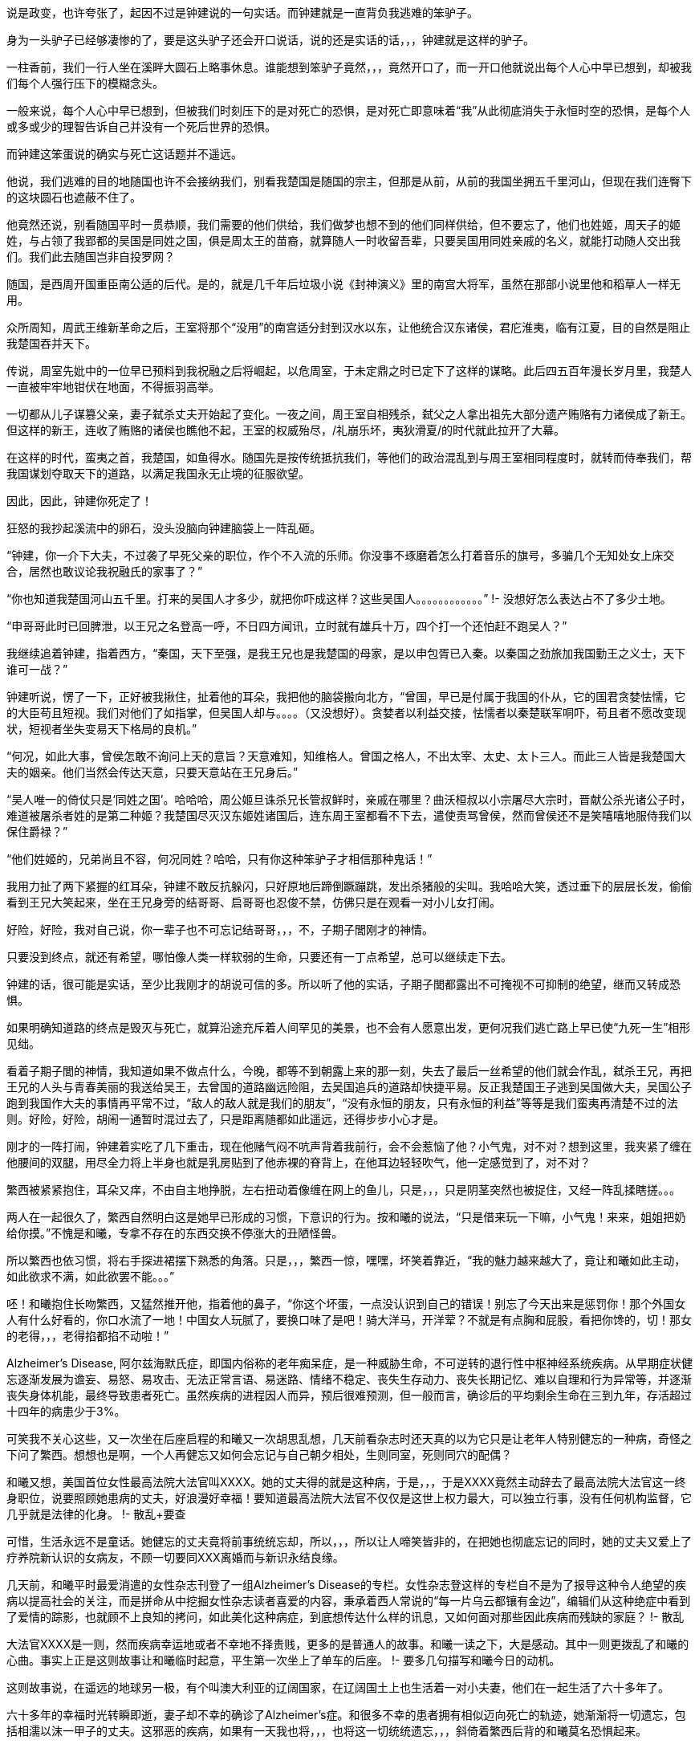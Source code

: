 // 季芈畀我2
// 把时间改成“上个月”，含混一下时间

说是政变，也许夸张了，起因不过是钟建说的一句实话。而钟建就是一直背负我逃难的笨驴子。

身为一头驴子已经够凄惨的了，要是这头驴子还会开口说话，说的还是实话的话，，，钟建就是这样的驴子。

一柱香前，我们一行人坐在溪畔大圆石上略事休息。谁能想到笨驴子竟然，，，竟然开口了，而一开口他就说出每个人心中早已想到，却被我们每个人强行压下的模糊念头。

一般来说，每个人心中早已想到，但被我们时刻压下的是对死亡的恐惧，是对死亡即意味着“我”从此彻底消失于永恒时空的恐惧，是每个人或多或少的理智告诉自己并没有一个死后世界的恐惧。

而钟建这笨蛋说的确实与死亡这话题并不遥远。

他说，我们逃难的目的地随国也许不会接纳我们，别看我楚国是随国的宗主，但那是从前，从前的我国坐拥五千里河山，但现在我们连臀下的这块圆石也遮蔽不住了。

他竟然还说，别看随国平时一贯恭顺，我们需要的他们供给，我们做梦也想不到的他们同样供给，但不要忘了，他们也姓姬，周天子的姬姓，与占领了我郢都的吴国是同姓之国，俱是周太王的苗裔，就算随人一时收留吾辈，只要吴国用同姓亲戚的名义，就能打动随人交出我们。我们此去随国岂非自投罗网？

随国，是西周开国重臣南公适的后代。是的，就是几千年后垃圾小说《封神演义》里的南宫大将军，虽然在那部小说里他和稻草人一样无用。

众所周知，周武王维新革命之后，王室将那个“没用”的南宫适分封到汉水以东，让他统合汉东诸侯，君庀淮夷，临有江夏，目的自然是阻止我楚国吞并天下。

传说，周室先妣中的一位早已预料到我祝融之后将崛起，以危周室，于未定鼎之时已定下了这样的谋略。此后四五百年漫长岁月里，我楚人一直被牢牢地钳伏在地面，不得振羽高举。

一切都从儿子谋篡父亲，妻子弑杀丈夫开始起了变化。一夜之间，周王室自相残杀，弑父之人拿出祖先大部分遗产贿赂有力诸侯成了新王。但这样的新王，连收了贿赂的诸侯也瞧他不起，王室的权威殆尽，/礼崩乐坏，夷狄滑夏/的时代就此拉开了大幕。

在这样的时代，蛮夷之首，我楚国，如鱼得水。随国先是按传统抵抗我们，等他们的政治混乱到与周王室相同程度时，就转而侍奉我们，帮我国谋划夺取天下的道路，以满足我国永无止境的征服欲望。

因此，因此，钟建你死定了！

狂怒的我抄起溪流中的卵石，没头没脑向钟建脑袋上一阵乱砸。

“钟建，你一介下大夫，不过袭了早死父亲的职位，作个不入流的乐师。你没事不琢磨着怎么打着音乐的旗号，多骗几个无知处女上床交合，居然也敢议论我祝融氏的家事了？”

“你也知道我楚国河山五千里。打来的吴国人才多少，就把你吓成这样？这些吴国人。。。。。。。。。。。。”
!- 没想好怎么表达占不了多少土地。

“申哥哥此时已回脾泄，以王兄之名登高一呼，不日四方闻讯，立时就有雄兵十万，四个打一个还怕赶不跑吴人？”

我继续追着钟建，指着西方，“秦国，天下至强，是我王兄也是我楚国的母家，是以申包胥已入秦。以秦国之劲旅加我国勤王之义士，天下谁可一战？”

钟建听说，愣了一下，正好被我揪住，扯着他的耳朵，我把他的脑袋搬向北方，“曾国，早已是付属于我国的仆从，它的国君贪婪怯懦，它的大臣苟且短视。我们对他们了如指掌，但吴国人却与。。。。（又没想好）。贪婪者以利益交接，怯懦者以秦楚联军哃吓，苟且者不愿改变现状，短视者坐失变易天下格局的良机。”

“何况，如此大事，曾侯怎敢不询问上天的意旨？天意难知，知维格人。曾国之格人，不出太宰、太史、太卜三人。而此三人皆是我楚国大夫的姻亲。他们当然会传达天意，只要天意站在王兄身后。”

“吴人唯一的倚仗只是‘同姓之国’。哈哈哈，周公姬旦诛杀兄长管叔鲜时，亲戚在哪里？曲沃桓叔以小宗屠尽大宗时，晋献公杀光诸公子时，难道被屠杀者姓的是第二种姬？我楚国尽灭汉东姬姓诸国后，连东周王室都看不下去，遣使责骂曾侯，然而曾侯还不是笑嘻嘻地服侍我们以保住爵禄？”

“他们姓姬的，兄弟尚且不容，何况同姓？哈哈，只有你这种笨驴子才相信那种鬼话！”

我用力扯了两下紧握的红耳朵，钟建不敢反抗躲闪，只好原地后蹄倒蹶蹦跳，发出杀猪般的尖叫。我哈哈大笑，透过垂下的层层长发，偷偷看到王兄大笑起来，坐在王兄身旁的结哥哥、启哥哥也忍俊不禁，仿佛只是在观看一对小儿女打闹。

好险，好险，我对自己说，你一辈子也不可忘记结哥哥，，，不，子期子閭刚才的神情。

只要没到终点，就还有希望，哪怕像人类一样软弱的生命，只要还有一丁点希望，总可以继续走下去。

钟建的话，很可能是实话，至少比我刚才的胡说可信的多。所以听了他的实话，子期子閭都露出不可掩视不可抑制的绝望，继而又转成恐惧。

如果明确知道路的终点是毁灭与死亡，就算沿途充斥着人间罕见的美景，也不会有人愿意出发，更何况我们逃亡路上早已使“九死一生”相形见绌。

看着子期子閭的神情，我知道如果不做点什么，今晚，都等不到朝露上来的那一刻，失去了最后一丝希望的他们就会作乱，弑杀王兄，再把王兄的人头与青春美丽的我送给吴王，去曾国的道路幽远险阻，去吴国追兵的道路却快捷平易。反正我楚国王子逃到吴国做大夫，吴国公子跑到我国作大夫的事情再平常不过，“敌人的敌人就是我们的朋友”，“没有永恒的朋友，只有永恒的利益”等等是我们蛮夷再清楚不过的法则。好险，好险，胡闹一通暂时混过去了，只是距离随都如此遥远，还得步步小心才是。

刚才的一阵打闹，钟建着实吃了几下重击，现在他赌气闷不吭声背着我前行，会不会惹恼了他？小气鬼，对不对？想到这里，我夹紧了缠在他腰间的双腿，用尽全力将上半身也就是乳房贴到了他赤裸的脊背上，在他耳边轻轻吹气，他一定感觉到了，对不对？

繁西被紧紧抱住，耳朵又痒，不由自主地挣脱，左右扭动着像缠在网上的鱼儿，只是，，，只是阴茎突然也被捉住，又经一阵乱揉瞎搓。。。

两人在一起很久了，繁西自然明白这是她早已形成的习惯，下意识的行为。按和曦的说法，“只是借来玩一下嘛，小气鬼！来来，姐姐把奶给你摸。”不愧是和曦，专拿不存在的东西交换不停涨大的丑陋怪兽。

所以繁西也依习惯，将右手探进裙摆下熟悉的角落。只是，，，繁西一惊，嘿嘿，坏笑着靠近，“我的魅力越来越大了，竟让和曦如此主动，如此欲求不满，如此欲罢不能。。。”

呸！和曦抱住长吻繁西，又猛然推开他，指着他的鼻子，“你这个坏蛋，一点没认识到自己的错误！别忘了今天出来是惩罚你！那个外国女人有什么好看的，你口水流了一地！中国女人玩腻了，要换口味了是吧！骑大洋马，开洋荤？不就是有点胸和屁股，看把你馋的，切！那女的老得，，，老得掐都掐不动啦！”

Alzheimer's Disease, 阿尔兹海默氏症，即国内俗称的老年痴呆症，是一种威胁生命，不可逆转的退行性中枢神经系统疾病。从早期症状健忘逐渐发展为谵妄、易怒、易攻击、无法正常言语、易迷路、情绪不稳定、丧失生存动力、丧失长期记忆、难以自理和行为异常等，并逐渐丧失身体机能，最终导致患者死亡。虽然疾病的进程因人而异，预后很难预测，但一般而言，确诊后的平均剩余生命在三到九年，存活超过十四年的病患少于3%。

可笑我不关心这些，又一次坐在后座启程的和曦又一次胡思乱想，几天前看杂志时还天真的以为它只是让老年人特别健忘的一种病，奇怪之下问了繁西。想想也是啊，一个人再健忘又如何会忘记与自己朝夕相处，生则同室，死则同穴的配偶？

和曦又想，美国首位女性最高法院大法官叫XXXX。她的丈夫得的就是这种病，于是，，，于是XXXX竟然主动辞去了最高法院大法官这一终身职位，说要照顾她患病的丈夫，好浪漫好幸福！要知道最高法院大法官不仅仅是这世上权力最大，可以独立行事，没有任何机构监督，它几乎就是法律的化身。
!- 散乱+要查

可惜，生活永远不是童话。她健忘的丈夫竟将前事统统忘却，所以，，，所以让人啼笑皆非的，在把她也彻底忘记的同时，她的丈夫又爱上了疗养院新认识的女病友，不顾一切要同XXX离婚而与新识永结良缘。

几天前，和曦平时最爱消遣的女性杂志刊登了一组Alzheimer's Disease的专栏。女性杂志登这样的专栏自不是为了报导这种令人绝望的疾病以提高社会的关注，而是拼命从中挖掘女性杂志读者喜爱的内容，秉承着西人常说的“每一片乌云都镶有金边”，编辑们从这种绝症中看到了爱情的踪影，也就顾不上良知的拷问，如此美化这种病症，到底想传达什么样的讯息，又如何面对那些因此疾病而残缺的家庭？
!- 散乱

大法官XXXX是一则，然而疾病幸运地或者不幸地不择贵贱，更多的是普通人的故事。和曦一读之下，大是感动。其中一则更拨乱了和曦的心曲。事实上正是这则故事让和曦临时起意，平生第一次坐上了单车的后座。
!- 要多几句描写和曦今日的动机。

这则故事说，在遥远的地球另一极，有个叫澳大利亚的辽阔国家，在辽阔国土上也生活着一对小夫妻，他们在一起生活了六十多年了。

六十多年的幸福时光转瞬即逝，妻子却不幸的确诊了Alzheimer's症。和很多不幸的患者拥有相似迈向死亡的轨迹，她渐渐将一切遗忘，包括相濡以沫一甲子的丈夫。这邪恶的疾病，如果有一天我也将，，，也将这一切统统遗忘，，，斜倚着繁西后背的和曦莫名恐惧起来。

毫无疑问这是世上所有疾病中最邪恶的那种，和曦想，夺去患者生命是绝症的本职，大家也都能理解，但还要推毁患者生命中最宝贵的回忆。。。？！

和曦又想，如果，，，如果我能帮助，，，攻克这种疾病，那，，，那样的话好像才没有虚度，，，虚度人生，一辈子只有一次的人生，只是。。。

被家族寄予厚望的和曦从小志向远大，要做“人上人”。不需对社会人生有深刻的理解和体验，初中时代的她就明白，不管如何伟大，科学家终究只是一件，，，“工具”“器皿”罢了，哪怕是瑚琏一般的重器。

唉，和曦叹口气，知道自己一生都不会和治瘉治疗AD有任何关联，“从小我遵循的道路就与科学没有交集。我不懂科学，不懂化学，怎么也不会发明对抗这种疾病的良药。生物呢？我只知道西红杮不是，，，恐龙，，，但它是蔬菜还是水果？滚！问这种问题的统统去死好啦！”

然而，然而，和曦破颜微笑，想起故事的后半段，那丈夫退休前是邮递员，经常载着妻子穿行于澳洲原野与春风之中。在妻子忘记自己之后，那丈夫又推出了尘封了几十年的单车，再一次载着妻子出发。当她坐上车后，原来麻木呆滞的表情不见了，微笑的眼睛战胜了病魔的凝视再次归来。是的，她忘记了自己的丈夫，但她仍然记得一生中最快乐最幸福的时光！好浪漫，嗷~~~

“繁西，繁西！”和曦又不老实起来，攀着繁西上身发问，“你还记得繁好闲聊时说过，有个女神预言了即将到来的殒灭，于是提前将一生中最宝贵的记忆封存进一件神器之中，以便将来复生时，可以想起前事，继续她的复仇与阴谋，是这样的吧？”

这个？正满头大汗全力蹬车的繁西被这无首无尾，莫名其妙的问题砸中，呆了半晌，才笑道，“你什么时候这么相信繁好了？她说什么你都信？你不记得她还说过任何神祇，包括她在内都无法预言未来，因为预言未来以趋利避祸的行为本身突破了因果律。而因果律是诸界一切规则之上的规则。你看，繁好说过的话多了，你全都当真？”

是啊，好笑，我居然又信了繁好一回，这个坏女人！和曦安静下来，因果律，在神语中又叫盘古律，据说是创世神盘古创立的，是唯一能令诸界稳定的办法。见鬼，这些好像也是繁好说的，她嘴可真碎，她若真是神明，多半是长舌妇之神，哼！
!- 但神明中热衷研究突破盘古律的也不少，如同现世研究永动机的

预言未来以改变现在，相当于现在不再由过去决定，而改为未来决定，这就破坏了因果律，那女神不可能不知道这一点，所以繁好说的一定是假的。等等，除非，，，除非，不是预言，而是。。。竟然。。。

手机忽然响了一下，和曦从手袋中取出，在摇晃的车架上，眯着眼睛瞄，“毕业季职业正装大酬宾？职场修炼第一课？”讨厌，现在个人哪有什么隐私？这广告怎么知道我快要毕业了？哪天找人和电话公司打声招呼，垃圾信息别再发来了！倒是应了繁西常说的，‘我永远也不会孤独，毕竟还有广告公司天天惦记。’”

“毕业总是让人又开心又难过的。”噗嗤，和曦笑了，因广告又想起刚才修车摊上的对话，“什么时候起，修车师傅也要有哲学学位了？”

说起来过的好快，我也要毕业了。唉，我的感觉真的是又开心又难过。。。再加上彷徨，迷茫，和不知哪里来的兴奋激动，按照诗的说法，就是何去何从，谁因谁极。

就记得小学，中学时看到大学生，觉得他们好高大，好渊博，好厉害，好。。。老的样子。高一时，学校还专门请了三个刚上南大的本校学长回校坐谈，那时他们三个大一新生好成熟好稳重好理性的样子，谁能想到一晃我竟比当时的他们还/老/了。。。

特别认识他以后，一切都像坐上了旋转木马，伴着音乐，高低起伏，天旋地转，眼前的一切因为高速旋转变成光怪陆离的光斑。好不容易克服旋晕，撑到了散场，才突然发现只有两个多月就要毕业了，就要“走上社会”了，而我却全然没有一丝一毫的准备。
!- 来不及反应，连相应表情都来不及，熊猫馆中的熊猫

和曦如梦初醒，不可抑制地慌张起来，仿佛立足于万仞悬崖，被罡风吹得前仰后合，明知危险，却总忍不住向下瞰视。

怎么办？我的同学早在一年前就开始各种准备，而我整天和繁西一起傻乐，茫然地看着他们忙碌的样子，忙着找工作，忙着考研究生，国内的或者国外的，甚至有些已经创业，自己当老板去了。当然，最重要的毕业准备永远都是成天山盟海誓的情侣。。。忙着分手。有要死要活的，有和平了结的，有和平分手之前非要最后上一次小旅馆的，结果正值月经期，搞得分手现场像杀人现场，到处是血，最后被旅馆罚款的。啊啊啊！和曦你倒底在胡思乱想什么呀！

和曦强行剪断芜乱的思绪，逼自己考虑未来。或者去读个国外的研究生？父亲常说，以我的成绩和“综合素质”，不去国外最顶尖的大学读博士可惜了，什么牛津剑桥哈佛加州理工什么的，最差也得是LSE。本来我也是这样准备的，可现在那些研究生院早已放榜而我的准备却永远止步于那个晚上。。。那个漫天飞雪的夜晚。。。

舅舅说了好几次，要我去他的集团做CEO助理，等业务熟悉后就挂个SVP的头衔，不是滥竽充数一抓一大把的SVP，是真正的副总裁。下一步就接他的班，而他当个逍遥派的掌门人董事长就好了。只是，，，只是读了这么多年的书跑去搞房地产，，，再说，舅舅可是有亲儿子的，我爸爸不管如何，五年，顶多十年必会退下来，那时，，，呵呵，我也不像特别傻的吧。

妈妈？还是算了，别去想她了，陪什么活佛去西藏参拜，两年了，还赖在那里，一点儿也不关心她唯一的宝贝女儿，就知道问舅舅要钱，好供奉误出生在南京的活佛，这，，这他妈的都什么乱七八糟的！满世界和神棍鬼混！问题少女，不对，问题妇女苏荼！

一时间，和曦忽略了繁西也差不多是一个神棍，一个喜欢自吹有大鸡鸡的神棍。或许喜欢和神棍鬼混是和曦的家族遗传，也说不定。

另一方面，和曦到今日才开始研究毕业的去处也因她早早获得了免试上本校研究生的资格。和曦的成绩如此优秀，所以排在免试研究生名单的榜首。

事实上，两天前指导教授看了和曦的毕业论文《从先秦韵文观五七言诗之滥觞与流衍》后拍案叫绝。教授兴奋地对和曦说，你这是要翻梁启超定下的铁案啊。确实，目前学术界的主流意见将一句诗由五个或七个汉字构成看成是一种发明。像所有发明一样，在发明日之前，世界上不存在这样一种东西。就好像在贝尔发明电话之前，世上并没有电话一样，专家们把五言诗发明日定在东汉末年的某个时刻，哪怕古书明明载有几首或几十首西汉时的作品。然而从康有为梁启超开始，对于疑古派，这点古书记载所造成的障碍又何足挂齿？只要不符合自己学术见解的记录，一概斥为后人托古伪作即可。
!- 就算没有任何直接证据，只需要攻击这本书靠不住就可以了。然而世界上一点毛病没有的书，也许只有数学，比如几何学。然而几何学你也可以攻击它的公理。

借这次毕业论文的机会，和曦吃了秤砣铁了心要与主流意见唱反调。她借鉴了前辈大师扬名天下的绝招，戴上有色眼镜，专门从先秦散文韵文和近年发掘之汉青铜器中拣出对自己结论有利的材料，再配合最近几年音韵学成果和日本人对古代天文现像的演算，指出五七言诗根本算不上一种发明，它只是中文作为一门语言成熟后的自然结果，它在春秋时代大约已存在，“碰巧”也是中文作为一门语言迈向成熟的时期，战国人的作品中处处可以见到它的影子，而把西汉时诗作看为后人拖伪更属株连九族的乱政。

指导教授兴奋之下说漏了嘴，告诉和曦，她的大部分同学只是草草应付论文。和曦愣了几秒，冰雪聪明的她立时明白，因为毕业论文成绩出来时，应界生早都找到了去处，所以对他们来说，虽然论文是大学生涯的学术总结，但因为对未来已产生不了立竿见影的利益，于是他们决定将有限的精力投到别处去。“好精明啊，”和曦想，“我沉浸在这论文中快一年了，连毕业都忘了。也许学术对于他们来说只是混饭碗的工具，只有我把它当成了生命的信仰，和曦，你这个大痴女，好蠢！”上一个自称把哲学当成生命信仰的叫冯友兰，从他的后半生经历不难读出这份信仰的价格，所以人类自不必为和曦的执着焦虑。

本应在过去一两年里细细研究、考察、考虑的“未来”如今突然涌入和曦心房，使她惊惶失措，于是自责起来。“和曦，你每天浑浑噩噩，都在做什么？世上有人像你一样到这时候还天天做梦，不愿醒来面对现实？不知该如何是好？还有一个多月你就要大学毕业了呀！你整天只顾着和繁西上床一件事？”
!- 这段似乎多余，也许只应留第一句
 
站在人生十字路口的和曦因急噪愈发惶恐，加上人类对不确定事物的天然恐惧，“还是按父亲的希望准备出国吧，只是若离开生活了一辈子的南京，溶入一个完全陌生的世界，与现在的朋友断开，与他慢慢淡开，我，，，”
 
“倒是加入舅舅的公司可以留在南京，，，可是那样的话，我从小到大的学习岂不白费了？搞房地产需要懂什么？和散发着各种恶臭的官员鬼混、胁肩谄笑的学问？舅舅公司一年销售就有几十上百个亿，公司快二十年了，好几千员工，我得花多久才能理清这庞然大物内部错综复杂、千丝万缕的利害关系，真正把权力握到手心？我什么都不懂啊，平时只会读读诗、写写诗、射射箭、撒撒娇，按美国人的说法，我只算Jack of all trades，看上去万事通，其实无一精通，连学问也不精，这次论文得到繁娃的助力极多，说是她的学问也许更准确一些。听说舅舅公司外面欠了好几百亿，幸亏有父亲压着，不然立刻就要出事，出大事，我，，，我又能做什么改变这一切？”
 
幸好又想到毕竟自己有免试研究生资格，已陷入癫狂的和曦勉强压制体内种种乱流，思绪稍稍流畅起来，“还是多读三年书再考虑这问题吧，很多同学看不清未来时，又恐惧于毕业即失业，所以拼命考研，延缓面对人生重大选择的时间，别人可以我当然也可以，，，只是，和曦你什么时候如此犹豫了？女中豪杰的勇气呢？
!- 可以引用凯撒说庞培的话，我听说他变得犹豫。。。。
 
一般人因为选择太少而痛苦徘徊，和曦的问题是选择太多，理智部份的她明白，一旦选定，未来一生，至少未来十年的道路就此定下。一个人的精力是有限的，想成为诗人，往往意味着要放弃成为音乐家、画家、CEO的理想。但热情、兴趣广泛“贪婪”的和曦却丝毫不想被束缚在社会生活的某一个狭小区域，理智的她，贪婪的她互相龃龉，争执难下。
 
父亲的愿望，舅舅的愿望，指导教授的愿望，甚至还有妈妈的愿望，如果她突然回来的话，可是，，，可是好像少了点什么，和曦突然间明白了心灵深处所有恐惧中最大的恐惧。所有道路看上去都那么美好，只是，，，只是没有我自己向往的远方。
 
和曦明白了问题关键，逐渐平静下来。“繁西，”她找回了温柔的微笑，“你还记得修车摊老板和老板娘的表情吗？听到那两人不配钥匙的时候。”
 
繁西当然记得：从希望、期待、忐忑、（牛被杀时，那什么 X栗）、到瞬间绝望又不服气不甘心的嘟囔“不配就不配吧”，仿佛不如此就找不回场面一样。
!- 最后一句有问题

“繁西，繁西，你说，”光芒从和曦面颊迸裂而出，“我们有一天会不会也像他们一样，你在公路边修车，我在一旁配钥匙招睐生意，为五块、十块钱的得失时而行走在希望的原野，时而落入绝望的冰窟，因为修车菲薄的收入必须用来供养家中白发苍苍的父母和上大学时刻用钱的孩子。好浪漫好幸福，对不对？”
 
这个，，，就算是傻子也能够感觉到和曦炽热的爱意。虽然已被感动，但繁西依然是史上最杰出的混蛋，加上他觉得更加可能的结局：自己在路边修车，姐姐在一旁配钥匙，和曦则坐在高级轿车里和各种有钱帅气漂亮的公子打情骂俏。。。
 
“你少看不起修车的。”繁西于是跳出来扫兴，“他们收入比一般公司白领高多了。你这车唯一的毛病只是刹皮的中度磨损，所以需要重新紧一下刹车线。他们两句话就哄你把前后闸都换了，两三块调整一下的活转眼多了几十块，你仔细回想下他们用了几种办法让你乖乖就范的。”
 
啊？！完美无瑕恩爱夫妻的形象在和曦心中逐渐破碎，一瞬间轰然倒地。抛去了所有浪漫情绪，和曦并不费力地回忆起之前种种被自己忽略的阳光普照之下的道道阴影，于是埋怨繁西，“你怎么不提醒我？！”
 
“你是缺这几十块的人？再说了，你和那老板娘的亲热劲，别说旁人了，我都差点以为路上巧遇了丈母娘她老人家。”
 
滚！果然狗嘴里从来吐不出象牙。

**我妈妈决不会是你的丈母娘！！！**
 
每次一被骗就特别忍不住气的和曦说，“这不是钱的问题，这是对错是非的问题，你会因为客户不懂就骗他们加钱购买根本不需要的服务吗？你姐姐会吗？哼，一对狗男女，多半是路上刚遇见就爬到一张床上乱搞的娼妇姘夫！”

!- 像出门遇到前女友的几率，只要你有三位数的前女友，都不需要经常出门，总能遇见。
繁西一直觉得，在我们生活的中国，在我们生活的时代，被骗只是几率问题，不管你如何机警如何多疑，所以犯得着生如此大气？面对恼羞成怒的和曦，他已后悔多嘴，“那些修汽车，修空调，搞装修的更黑，也不多他们一对，再说了，这行当也快干不下去了，开车的越来越多，骑车越来越少，坚持骑车，热爱骑车的又往往升级了高档车，他们又修不了。。。”
 
“繁西，你听过古人的一句话没？”馀怒未消的和曦愤愤开口，“‘人皆可以为尧舜。’”

“人皆可以为尧舜？”呃，繁西又一次被和曦跳跃的思维惊到哑口无言。

“你以为古人这话说的是人人都能当上天子、皇帝？”和曦脸色严肃又认真，“天子，皇帝一时只有一个，说人人能当上那是骗子，说人人都有机会当上是骗子中的骗子。我们困在这付身体里，偶然寄托在这尘世中，行走在阳光下，想做成某件事，不单单靠我们个人的努力，更多的需要外部条件的配合。以孔子之贤与能，天纵之大圣，万世之师表，远超尧舜，但外部条件不到，终其一生颠沛流离，为俗人所轻，笑他是丧家之犬。和曦读史至此，又何尝未掩卷叹息以至于涕泪满襟的？”

“那么古人为何说人皆可为尧舜呢？”与繁娃交遊太久，深其毒害的和曦说，“那是因为诸夏的先君子们认为总还有一些事情是不需要外部条件就能做到的。做一个正直的人，做一个诚实的人，做一个公正高尚的人，做一个君子，这些统统不用靠别人，只需要自身的勇气和努力就可以。”

“我们不能像雄鹰一样邀翔，我们总可以像雄鹰一样向往蓝天。我们追不上太阳，那超出我们能力范围太多，但总可以永远向往光明。你我坐不上尧舜的位子，掌握不了天下之权柄，但只要努力，我们总可以在道德上与尧舜比肩，我们坚信，成为尧舜那样的君子是不需要自身以外的条件的，这才是‘人皆可以为尧舜’的正义！”

原来如此，，，小流氓繁西难得触动一回，然而，“我姐姐这么说也就罢了，和曦你有什么资格，你做过的那些事都敢对我姐姐坦白吗？不过因为你被骗了，就希望那些人，他们会，，，你将来遇到任何挫折，只怕，，，只怕，，，呵呵。”繁西腹诽。

所以，和曦最大的弱点就是，，，繁西扭过头去，不忍看这个以爱为生，以爱为食的女宝宝。“我并不是自行车修理的专家，我的那些只是意见，算不上明哲的意见，也没有任何证据。以你的聪明，本可以随便看穿这一点。但你却不假思索地选择信任我，反而怨恨上了修车的。你真不该，，，真不该把你的弱点暴露，，，暴露给我这种王八蛋。”繁西忧郁地想。

我叫季芈畀我，天生高贵，是楚国的公主。

不需要拥有霜鹘一样锐利的视力，也无需豌豆公主般的敏感，你也可以发现我的名字着实怪异，或者这真是我的名字？

不只是你，我的名字同样让几百年后的历史学家挠头。在历史长河中的某一个几百年区间里，历史学家说季芈是一个人，而畀我是另一个，都是楚王的妹妹。

历史是一门奇怪的学术，如今的历史学家似乎把考证历史，釐清错漏当成了主业，最可怕的是他们渐渐对自己的考证信而不疑，逐步混淆了历史与事实之间的界限。于是，他们在我耳边低语，“别害怕，一切只为了还原历史真实。”说完他们取出大锯，就这么推一下又拉一下，活生生地将我锯成了两半。。。

又过了几百年，另一拨历史学家跳出翻案，说季芈畀我就是一个人。为了证明他们的观点，他们急匆匆取出粗大的针线，笨手笨脚地将季芈和畀我缝合到一起，指着仍在渗血化脓的缝线口对世人说，“看吧，我就说季芈畀我是一个人！”

所以，我变成了一切恐怖故事中的恐怖——缝合怪。

对了，后一批历史学家这样解释我的名字。

“季，代表在兄弟中排行最小，仿佛周文王的幼子冉季载中的季。芈是楚王一系的姓，而/畀我/是表字。”

之所以/畀我/是表字而非名字，因为女子的名字只有自己家人知道，夫家想知道，还得等行完婚姻六礼之一的问名之后，而旁人只能用女子的表字称呼。这是历史学家们没有任何证据，但自觉合情合理的解释。只是奇怪的蛮夷楚人有没有这种礼法，会不会百分百遵守这种习俗，却是除了历史学家以外，任何智力正常人类所不敢保证的，毕竟这是礼崩乐坏的年代啊。

“哎哟，好不害臊！”和曦含羞摇头，“哪有人取这种名字！畀是给的意思，畀我即给我，季芈给我？给你什么呀？又红又硬又粗又大的。。。鸡鸡吗？女孩子怎可有这种名字，啊呸！不要脸，骚货！”

“又或者？”长年的学校训练令和曦常不轻易相信自己的结论，“记得城濮大战前夜，楚军首领楚国的令尹子玉做梦，梦到黄河河神，就是那个爱娶老婆的河伯，向他索要珍宝——琼弁玉缨。河伯云：‘畀我，我赐女孟渚之麋。’先秦文字里，麋者，湄也，同音假借。就是说，只要子玉把珍宝投入黄河，河伯就将赐予他孟渚泽，暗示帮他赢得大战。子玉不肯，随后兵败自杀，遂使对手晋文公一战而霸。”

“楚蛮子好可怕，过了几百年还记得这事，变幻成女子的名字，表示时时不忘报复晋国？楚虽三户，亡秦必楚。果不其然。”

阳光从树冠倾泻，印在我的左颊上，连同树冠的形状。我被晃得眼花，只得伏下头去，靠在钟建颈后的绒毛上。

于是闻到了阵阵恶臭。他的汗水，此时此刻的，一旬之前的，一月之前的，逃亡之日的，统统没有散去，死死缠绕在他只剩半幅的长袍上。仔细分辨的话，血的味道，剑的味道，伤口的味道，正在腐烂的肢体的味道，纠结在一起，为恶臭贡献着自己的一份努力，对了，还有尿骚味，那是我带来的。。。

你也知道我叫季芈畀我，天生高贵，是楚国的公主。哦，不对，公主还要等几百年，在一个叫汉朝的时代才会出现。按周王室的习惯，天子的女儿称王姬，我楚国也自称王，所以我应该叫作，，，管他呢，反正不会也叫王姬王女的。

出逃的那日，奇怪的很，我平静异常，平静到王兄，子西他们都奇怪的地步。我平静是因为我被要命的问题占据，没有沐浴，我该如何活下去。是的，我的国家，母亲的安危都没这问题重要。

我扬起颈项，拼命躲避钻入我鼻翼尿的味道。在钟建我的前几日，我害羞不愿开口，所以憋不住弄湿了他几次。这笨驴子倒是什么也不说，只是每隔一段时间，默默放缓脚步，吊在最后，再将我放下，转过去，等我，，，等我处理完那种事。。。

钟建背负我的日子里，日益消瘦，但在我看来，不知为何，他也日益强壮。这些天他更是强状得像一区骏马。所以伏在他的背上一片平稳，平稳到我不禁好奇，为何我们不像野人一样，伏在马背上前行，非要次次套车那么麻烦。

我一伸手，从钟建背上替他捉了一只虱子，再面无表情地将虱子捏死。是的，我不旦适应了臭哄哄的味道，没有沐浴的生活，不净的衣物，还学会了捉虱子。
// 考虑改成跳蚤，吸饱血的跳蚤

几十年后，这逃亡经历一定会成为王兄挥之不去的梦魇，拼命想忘这耻辱，却无论如何也做不到。这段日子却是我一生最幸福的时光，逃亡的路上固然艰辛，但比起即将开启的婚姻生活，即将面对的家庭琐事与责任，即将触摸的生育与幼儿幼女不可避免的夭亡，无时无刻永不停歇的衰老相比，这一路实在轻松愉快。

我记得，还是公主的时候，常常去看宫中豢养的猴群取乐。在我看来，那群猴子供我们取笑的生活简直不堪忍受。然而他们不旦忍受，似乎还在享受。我还记得时常见到猴子们群聚在一起，争抢我们洒下的丁点食物，撕咬蹦跳，以及交配。不打闹时，他们会互相梳理毛发，互捉虱子。谁能想到，现在的我比他们还娴熟于此。
!- 或者猴山与人类社会并无不同

就在昨天休息的时候，乘着无人瞩目，我偷偷将自己的名字说给了钟建。这是我从小到大做过的最大胆最不要脸的事情，所以就算是钟建那样的笨蛋，也能明白我的意图，不是吗？

我这个时代的女性，也就是诗经时代的女性常常把自己的生命看成是江中的一葉小舟，而整个世界即是那不可抗拒的洪流。我们活在这世界上，就像江中小船只能不由自主地漂向未知不可预测的远方，被风支配，被流裹挟。一日之前，我也难免时时有此想法，但今日的我，生命依然艰难，但我再也不是那随波逐流的弧舟了，我变成江中的顽石，虽然终有一天被流水磨光棱角，碰撞得粉身碎骨，但我有根了。
!- 引用《柏舟》？

子西认定我们没有前途，于是找借口跑了。现在冒充楚王，召集四方义士。义士们闻诏，奔驰百里，千里之后，总会发现他不是王兄，但，，，好像也没什么差别，众人需要的不过一个领袖罢了。只要王兄一死，子西立刻会被他现在的手下“劝”上王位。但我知道，不知为何我就是知道，随人会庇护我们，秦王会出兵，王兄将复位，子西的努力不过成为他的又一个破灭的幻想。
!- 未句不通

然而王兄不旦不会怪罪他，迫不得已还会奖赏他，毕竟经过此役，王兄的权威大跌，只要子西不公开与王兄为敌，王兄也不敢拿他作法，更何况在我这个时代“卧榻之侧岂容他人酣睡”的强盗逻辑尚未问世。子西冒充王兄在这动荡之年算不上天大的要事。

王兄还会原谅这一路上得罪过他的所有人，哪怕追杀他的郧公之弟鬬怀。元气大伤的楚国经不起再一次内讧，王兄也得装出明君的样子，好尽快恢复威望，而我也同意团结一切可以团结的力量，没有坏处。

唯一不能原谅的只有嫂嫂。

等我想明白这一切后，我只觉一阵阵恶心。哥哥们的面目算是看清了，吴王的面目，伍员的面目也看清了。我也没有妄想改变他们，他们沉迷于权力的游戏，仇恨的泥淖至死不悟，又岂是言语可以打动的？

我所能做的，只有和钟建一起，努力地用汗水与眼泪，对抗着时代的洪流，争取不成为他们那样的人类。

我想，做到这一点，不管如果困难，并不需要依赖旁人。

!- 为什么科技进步的代价总是那些穷人，未受教育者
